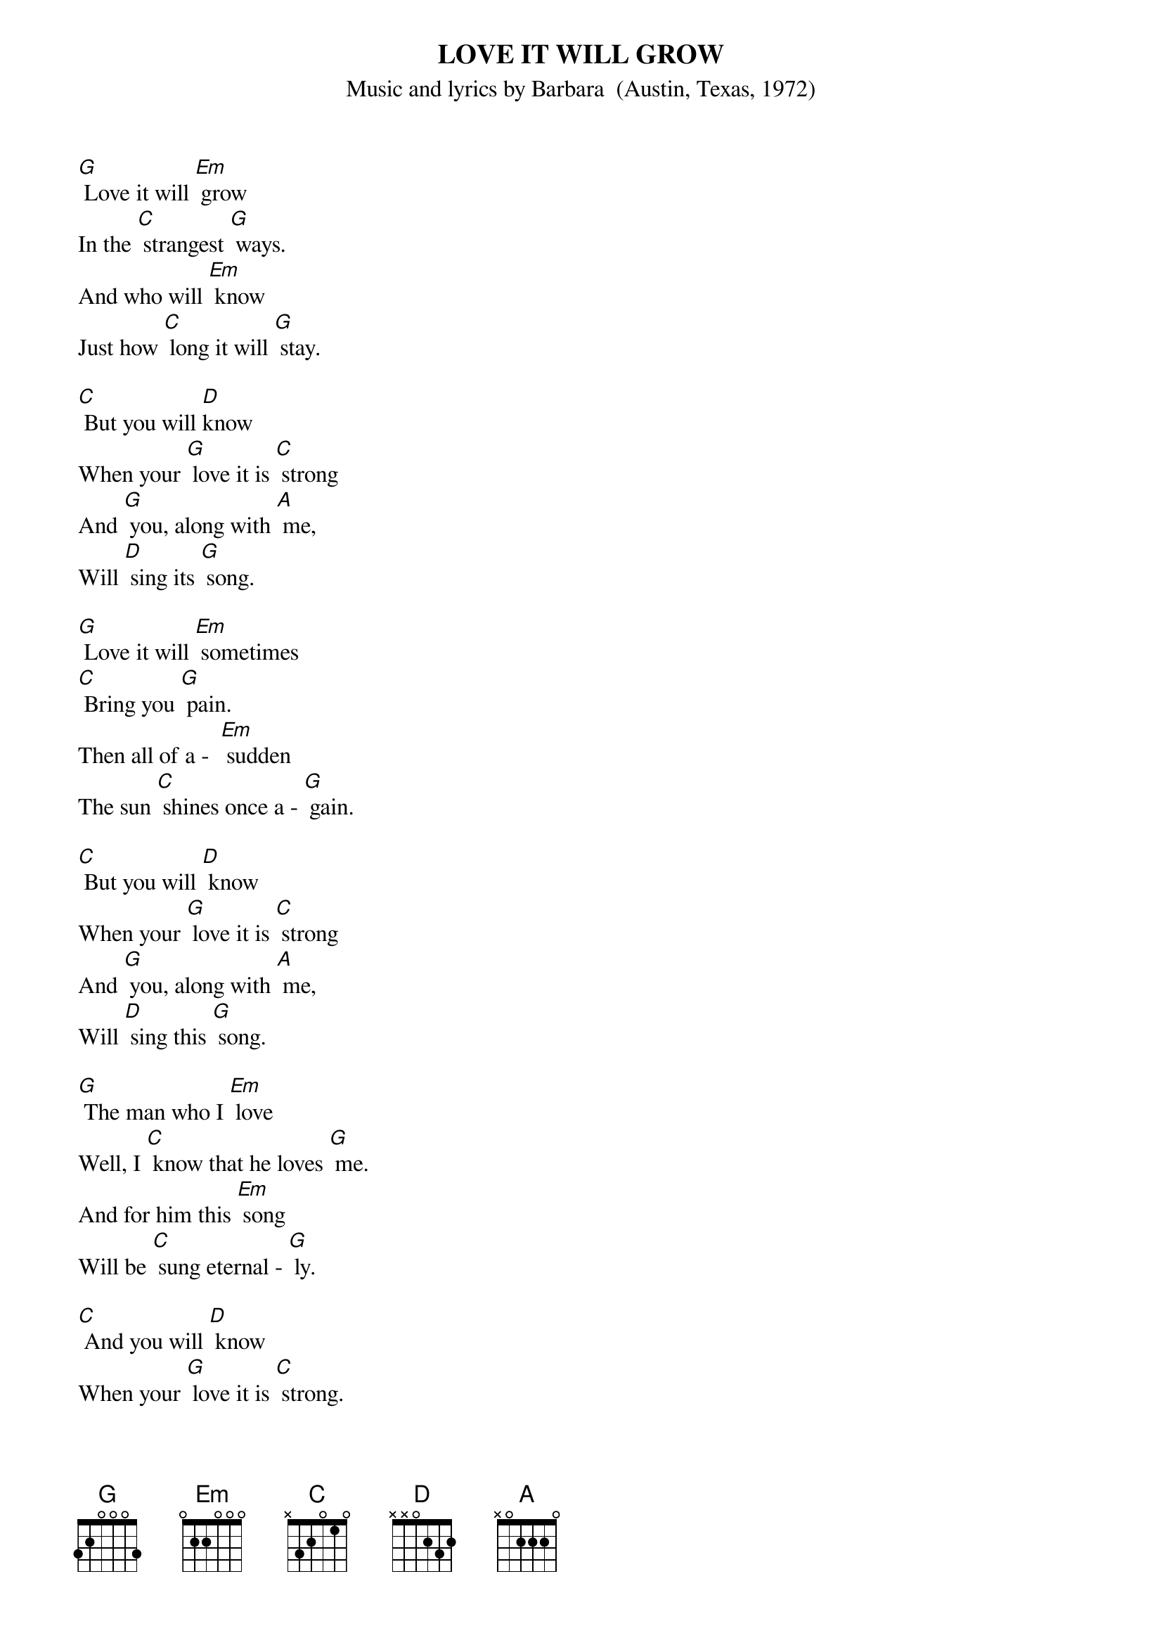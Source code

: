{t: LOVE IT WILL GROW}
{st: Music and lyrics by Barbara  (Austin, Texas, 1972)}

[G] Love it will [Em] grow
In the [C] strangest [G] ways.
And who will [Em] know
Just how [C] long it will [G] stay.

[C] But you will [D]know
When your [G] love it is [C] strong
And [G] you, along with [A] me,
Will [D] sing its [G] song.

[G] Love it will [Em] sometimes
[C] Bring you [G] pain.
Then all of a -  [Em] sudden
The sun [C] shines once a - [G] gain.

[C] But you will [D] know 
When your [G] love it is [C] strong
And [G] you, along with [A] me,
Will [D] sing this [G] song.

[G] The man who I [Em] love
Well, I [C] know that he loves [G] me.
And for him this [Em] song
Will be [C] sung eternal - [G] ly.

[C] And you will [D] know
When your [G] love it is [C] strong.
And [G] you, along with [A] me,
Will  [D] sing this [G] song.
